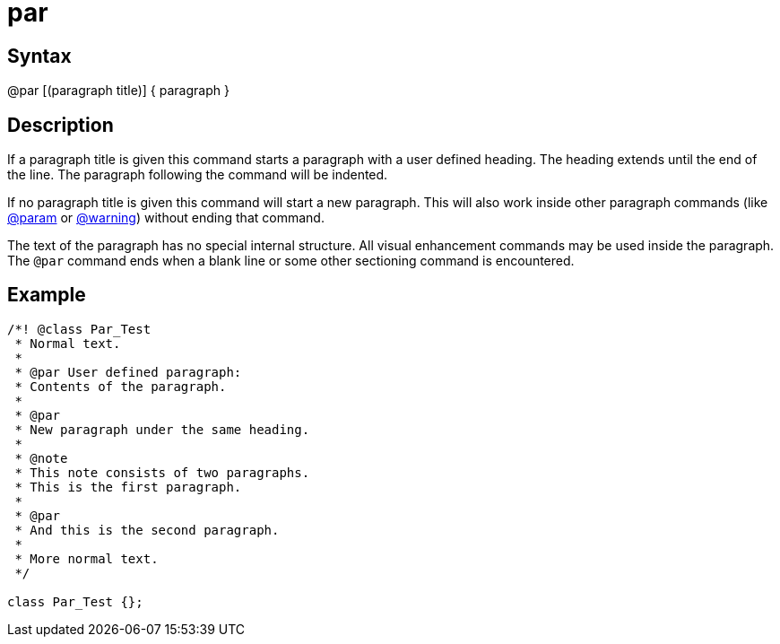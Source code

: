 = par

== Syntax
@par [(paragraph title)] { paragraph }

== Description
If a paragraph title is given this command starts a paragraph with a user defined heading. The heading extends until the end of the line. The paragraph following the command will be indented.

If no paragraph title is given this command will start a new paragraph. This will also work inside other paragraph commands (like xref:commands/param.adoc[@param] or xref:commands/warning.adoc[@warning]) without ending that command.

The text of the paragraph has no special internal structure. All visual enhancement commands may be used inside the paragraph. The `@par` command ends when a blank line or some other sectioning command is encountered.

== Example
```
/*! @class Par_Test
 * Normal text.
 *
 * @par User defined paragraph:
 * Contents of the paragraph.
 *
 * @par
 * New paragraph under the same heading.
 *
 * @note
 * This note consists of two paragraphs.
 * This is the first paragraph.
 *
 * @par
 * And this is the second paragraph.
 *
 * More normal text. 
 */
  
class Par_Test {};

```
// [CODE_END]
